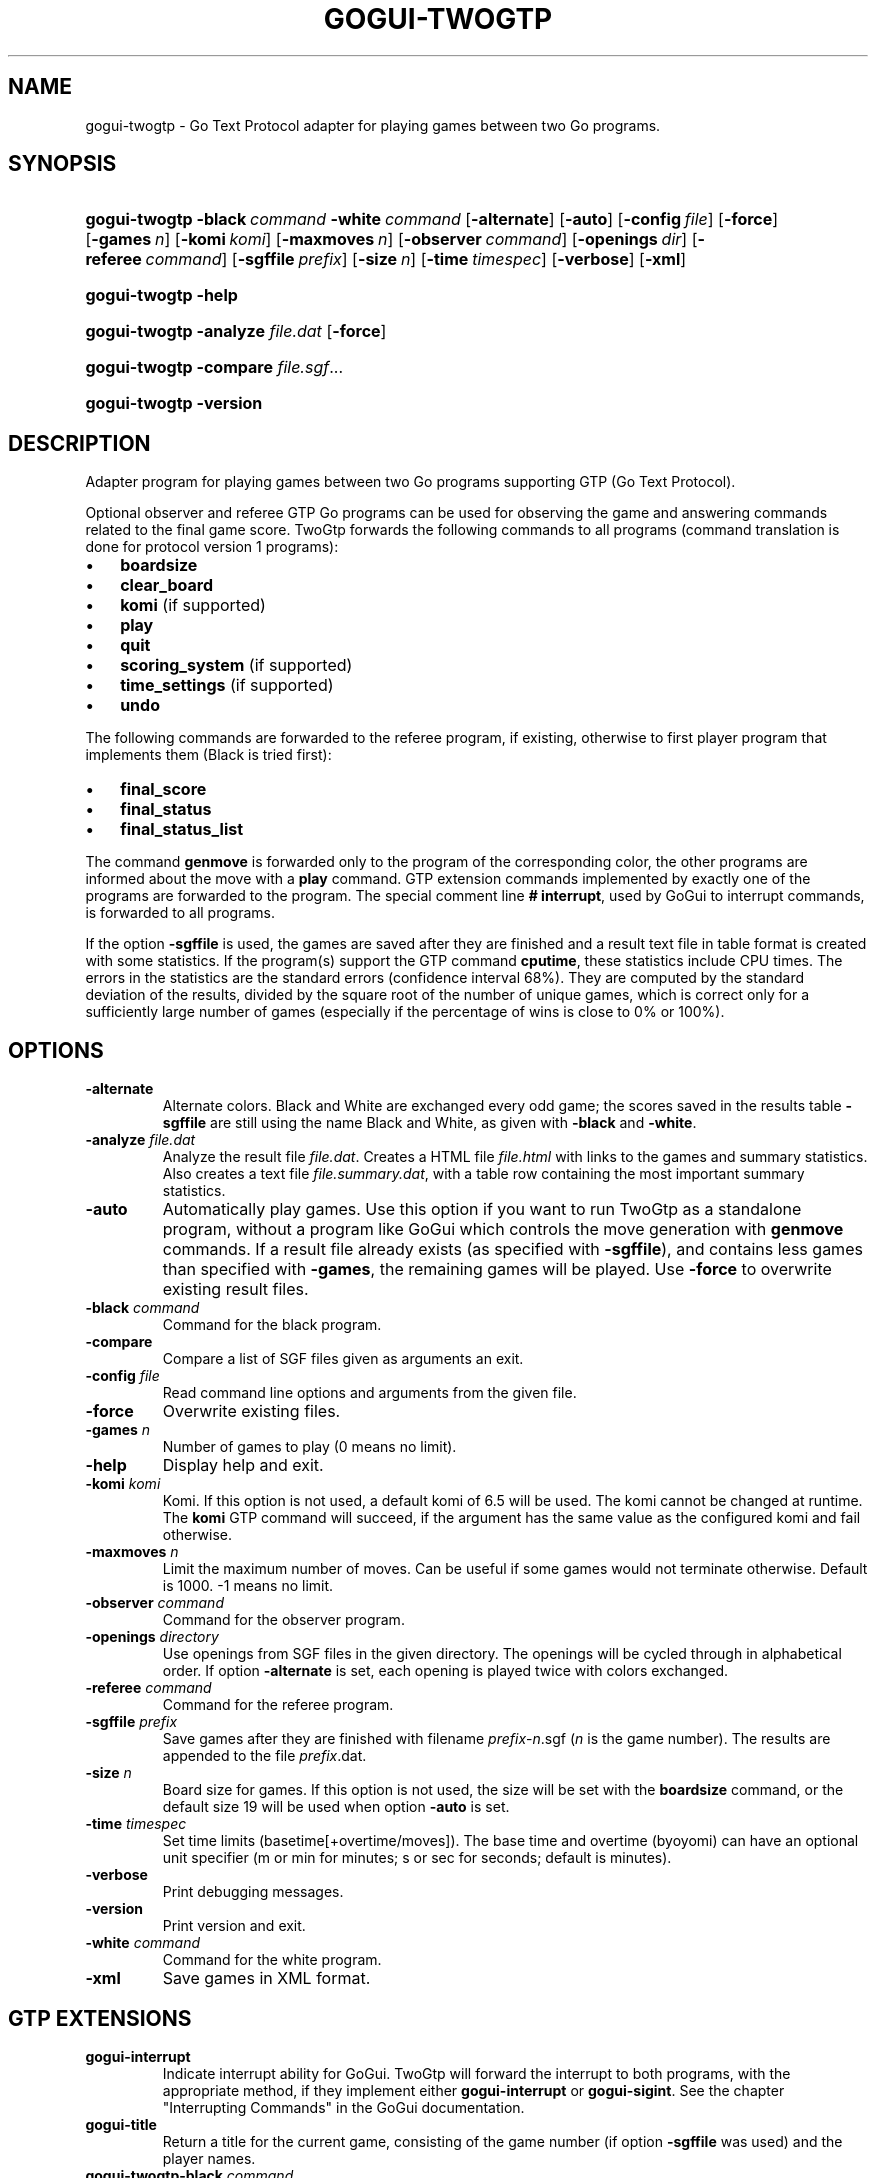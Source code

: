 .\"Generated by db2man.xsl. Don't modify this, modify the source.
.de Sh \" Subsection
.br
.if t .Sp
.ne 5
.PP
\fB\\$1\fR
.PP
..
.de Sp \" Vertical space (when we can't use .PP)
.if t .sp .5v
.if n .sp
..
.de Ip \" List item
.br
.ie \\n(.$>=3 .ne \\$3
.el .ne 3
.IP "\\$1" \\$2
..
.TH "GOGUI-TWOGTP" 1 "" "" ""
.SH NAME
gogui-twogtp \- Go Text Protocol adapter for playing games between two Go programs.
.SH "SYNOPSIS"
.ad l
.hy 0
.HP 13
\fBgogui\-twogtp\fR \fB\-black\fR\ \fIcommand\fR \fB\-white\fR\ \fIcommand\fR [\fB\-alternate\fR] [\fB\-auto\fR] [\fB\-config\fR\ \fIfile\fR] [\fB\-force\fR] [\fB\-games\fR\ \fIn\fR] [\fB\-komi\fR\ \fIkomi\fR] [\fB\-maxmoves\fR\ \fIn\fR] [\fB\-observer\fR\ \fIcommand\fR] [\fB\-openings\fR\ \fIdir\fR] [\fB\-referee\fR\ \fIcommand\fR] [\fB\-sgffile\fR\ \fIprefix\fR] [\fB\-size\fR\ \fIn\fR] [\fB\-time\fR\ \fItimespec\fR] [\fB\-verbose\fR] [\fB\-xml\fR]
.ad
.hy
.ad l
.hy 0
.HP 13
\fBgogui\-twogtp\fR \fB\-help\fR
.ad
.hy
.ad l
.hy 0
.HP 13
\fBgogui\-twogtp\fR \fB\-analyze\fR \fIfile\&.dat\fR [\fB\-force\fR]
.ad
.hy
.ad l
.hy 0
.HP 13
\fBgogui\-twogtp\fR \fB\-compare\fR \fIfile\&.sgf\fR...
.ad
.hy
.ad l
.hy 0
.HP 13
\fBgogui\-twogtp\fR \fB\-version\fR
.ad
.hy

.SH "DESCRIPTION"



.PP
Adapter program for playing games between two Go programs supporting GTP (Go Text Protocol)\&.



.PP
Optional observer and referee GTP Go programs can be used for observing the game and answering commands related to the final game score\&. TwoGtp forwards the following commands to all programs (command translation is done for protocol version 1 programs): 

.TP 3
\(bu
\fBboardsize\fR
.TP
\(bu
\fBclear_board\fR
.TP
\(bu
\fBkomi\fR (if supported)
.TP
\(bu
\fBplay\fR
.TP
\(bu
\fBquit\fR
.TP
\(bu
\fBscoring_system\fR (if supported)
.TP
\(bu
\fBtime_settings\fR (if supported)
.TP
\(bu
\fBundo\fR
.LP
 The following commands are forwarded to the referee program, if existing, otherwise to first player program that implements them (Black is tried first): 

.TP 3
\(bu
\fBfinal_score\fR
.TP
\(bu
\fBfinal_status\fR
.TP
\(bu
\fBfinal_status_list\fR
.LP
 The command \fBgenmove\fR is forwarded only to the program of the corresponding color, the other programs are informed about the move with a \fBplay\fR command\&. GTP extension commands implemented by exactly one of the programs are forwarded to the program\&. The special comment line \fB#\~interrupt\fR, used by GoGui to interrupt commands, is forwarded to all programs\&.



.PP
If the option \fB\-sgffile\fR is used, the games are saved after they are finished and a result text file in table format is created with some statistics\&. If the program(s) support the GTP command \fBcputime\fR, these statistics include CPU times\&. The errors in the statistics are the standard errors (confidence interval 68%)\&. They are computed by the standard deviation of the results, divided by the square root of the number of unique games, which is correct only for a sufficiently large number of games (especially if the percentage of wins is close to 0% or 100%)\&.


.SH "OPTIONS"



.TP
\fB\-alternate\fR
Alternate colors\&. Black and White are exchanged every odd game; the scores saved in the results table \fB\-sgffile\fR are still using the name Black and White, as given with \fB\-black\fR and \fB\-white\fR\&.

.TP
\fB\-analyze\fR \fIfile\&.dat\fR
Analyze the result file \fI\fIfile\&.dat\fR\fR\&. Creates a HTML file \fI\fIfile\&.html\fR\fR with links to the games and summary statistics\&. Also creates a text file \fI\fIfile\&.summary\&.dat\fR\fR, with a table row containing the most important summary statistics\&.

.TP
\fB\-auto\fR
Automatically play games\&. Use this option if you want to run TwoGtp as a standalone program, without a program like GoGui which controls the move generation with \fBgenmove\fR commands\&. If a result file already exists (as specified with \fB\-sgffile\fR), and contains less games than specified with \fB\-games\fR, the remaining games will be played\&. Use \fB\-force\fR to overwrite existing result files\&.

.TP
\fB\-black\fR \fIcommand\fR
Command for the black program\&.

.TP
\fB\-compare\fR
Compare a list of SGF files given as arguments an exit\&.

.TP
\fB\-config\fR \fIfile\fR
Read command line options and arguments from the given file\&.

.TP
\fB\-force\fR
Overwrite existing files\&.

.TP
\fB\-games\fR \fIn\fR
Number of games to play (0 means no limit)\&.

.TP
\fB\-help\fR
Display help and exit\&.

.TP
\fB\-komi\fR \fIkomi\fR
Komi\&. If this option is not used, a default komi of 6\&.5 will be used\&. The komi cannot be changed at runtime\&. The \fBkomi\fR GTP command will succeed, if the argument has the same value as the configured komi and fail otherwise\&.

.TP
\fB\-maxmoves\fR \fIn\fR
Limit the maximum number of moves\&. Can be useful if some games would not terminate otherwise\&. Default is 1000\&. \-1 means no limit\&.

.TP
\fB\-observer\fR \fIcommand\fR
Command for the observer program\&.

.TP
\fB\-openings\fR \fIdirectory\fR
Use openings from SGF files in the given directory\&. The openings will be cycled through in alphabetical order\&. If option \fB\-alternate\fR is set, each opening is played twice with colors exchanged\&.

.TP
\fB\-referee\fR \fIcommand\fR
Command for the referee program\&.

.TP
\fB\-sgffile\fR \fIprefix\fR
Save games after they are finished with filename \fI \fIprefix\fR\-\fIn\fR\&.sgf \fR (\fIn\fR is the game number)\&. The results are appended to the file \fI\fIprefix\fR\&.dat\fR\&.

.TP
\fB\-size\fR \fIn\fR
Board size for games\&. If this option is not used, the size will be set with the \fBboardsize\fR command, or the default size 19 will be used when option \fB\-auto\fR is set\&.

.TP
\fB\-time\fR \fItimespec\fR
Set time limits (basetime[+overtime/moves])\&. The base time and overtime (byoyomi) can have an optional unit specifier (m or min for minutes; s or sec for seconds; default is minutes)\&.

.TP
\fB\-verbose\fR
Print debugging messages\&.

.TP
\fB\-version\fR
Print version and exit\&.

.TP
\fB\-white\fR \fIcommand\fR
Command for the white program\&.

.TP
\fB\-xml\fR
Save games in XML format\&.


.SH "GTP EXTENSIONS"



.PP
 

.TP
\fBgogui\-interrupt\fR
Indicate interrupt ability for GoGui\&. TwoGtp will forward the interrupt to both programs, with the appropriate method, if they implement either \fBgogui\-interrupt\fR or \fBgogui\-sigint\fR\&. See the chapter "Interrupting Commands" in the GoGui documentation\&.

.TP
\fBgogui\-title\fR
Return a title for the current game, consisting of the game number (if option \fB\-sgffile\fR was used) and the player names\&.

.TP
\fBgogui\-twogtp\-black \fIcommand\fR\fR
Send command to the black player\&.

.TP
\fBgogui\-twogtp\-observer \fIcommand\fR\fR
Send command to the observer program\&.

.TP
\fBgogui\-twogtp\-referee \fIcommand\fR\fR
Send command to the referee program\&.

.TP
\fBgogui\-twogtp\-white \fIcommand\fR\fR
Send command to the white player\&.
 


.SH "EXAMPLES"




.SS "Play games"




Play 100 games between GNU Go, default level, and GNU Go, level 5, on a 9x9 board, with alternating colors; save games and results to files with filename prefix gnugo5:


.PP
 

.nf

\fB
BLACK="gnugo \-\-mode gtp"
WHITE="gnugo \-\-mode gtp \-\-level 5"
gogui\-twogtp \-black "$BLACK" \-white "$WHITE" \-games 100 \\
  \-size 9 \-alternate \-sgffile gnugo5 \-auto
\fR

.fi
 




.SS "Analyze results"




Create a HTML formatted result page of the games played in the previous section:


.PP
 

.nf

\fB
gogui\-twogtp \-analyze gnugo5\&.dat
\fR

.fi
 




.SS "Play one game with graphical display"




Play one game between GNU Go, default level, and GNU Go, level 5, using GoGui as a graphical display (to start play, select Computer Color/Both from the Game menu in GoGui):


.PP
 

.nf

\fB
BLACK="gnugo \-\-mode gtp"
WHITE="gnugo \-\-mode gtp \-\-level 5"
gogui \-program "gogui\-twogtp \-black \\"$BLACK\\" \-white \\"$WHITE\\""
\fR

.fi
 




.SS "Play games with graphical display"




Play 100 games with same settings as in the first example, with GoGui as a graphical display (start games automatically):


.PP
 

.nf

\fB
BLACK="gnugo \-\-mode gtp"
WHITE="gnugo \-\-mode gtp \-\-level 5"
TWOGTP="gogui\-twogtp \-black \\"$BLACK\\" \-white \\"$WHITE\\" \-games 100 \\
  \-size 9 \-alternate \-sgffile gnugo5"
gogui \-size 9 \-program "$TWOGTP" \-computer\-both \-auto
\fR

.fi
 



.PP







